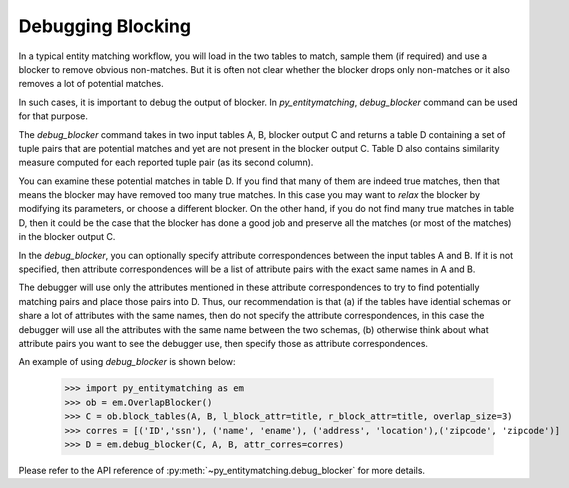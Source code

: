 ==================
Debugging Blocking
==================
In a typical entity matching workflow, you will load in the two tables to
match, sample them (if required) and use a blocker to remove obvious non-matches.
But it is often not clear whether the blocker drops only non-matches or it
also removes a lot of potential matches.

In such cases, it is important to debug the output of blocker. In
*py_entitymatching*, `debug_blocker` command can be used for that purpose.

The `debug_blocker` command takes in two input tables A, B, blocker output C
and returns a table D containing a set of tuple pairs that are
potential matches and yet are not present in the blocker output
C. Table D also contains similarity measure computed for each reported
tuple pair (as its second column).

You can examine these potential matches in table D. If you
find that many of them are indeed true matches, then that means the
blocker may have removed too many true matches. In this case you
may want to `relax` the blocker by modifying its parameters, or
choose a different blocker. On the other hand, if you do not
find many true matches in table D, then it could be the case that the
blocker has done a good job and preserve all the matches (or most of
the matches) in the blocker output C.

In the `debug_blocker`, you can optionally specify attribute correspondences between
the input tables A and B. If it is not specified, then attribute correspondences
will be a list of attribute pairs with the exact same names in A and B.

The debugger will use only the attributes mentioned in these attribute
correspondences to try to find potentially matching pairs and place
those pairs into D. Thus, our recommendation is that (a) if the tables
have idential schemas or share a lot of attributes with the same
names, then do not specify the attribute correspondences, in this
case the debugger will use all the attributes with the same name between the two
schemas, (b) otherwise think about what attribute pairs you want to see the
debugger use, then specify those as attribute correspondences.

An example of using `debug_blocker` is shown below:

    >>> import py_entitymatching as em
    >>> ob = em.OverlapBlocker()
    >>> C = ob.block_tables(A, B, l_block_attr=title, r_block_attr=title, overlap_size=3)
    >>> corres = [('ID','ssn'), ('name', 'ename'), ('address', 'location'),('zipcode', 'zipcode')]
    >>> D = em.debug_blocker(C, A, B, attr_corres=corres)

Please refer to the API reference of :py:meth:`~py_entitymatching.debug_blocker`
for more details.



